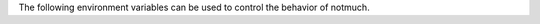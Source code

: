 The following environment variables can be used to control the behavior
of notmuch.

.. envvar:: NOTMUCH CONFIG

    Specifies the location of the notmuch configuration file. Notmuch
    will use ${HOME}/.notmuch-config if this variable is not set.
